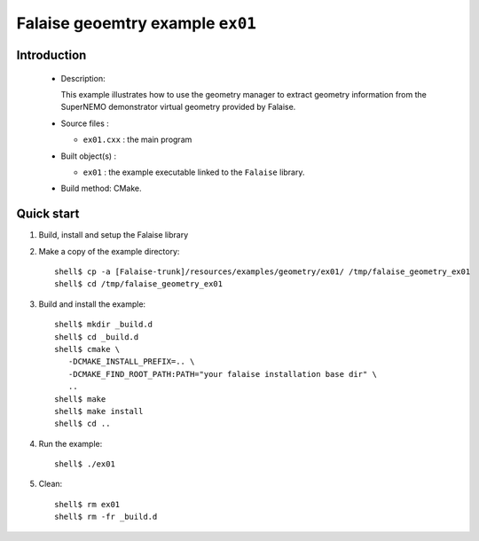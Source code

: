 =================================
Falaise geoemtry example ``ex01``
=================================

Introduction
============

 * Description:

   This  example illustrates  how to  use the geometry manager to
   extract geometry information from the SuperNEMO demonstrator
   virtual geometry provided by Falaise.

 * Source files :

   * ``ex01.cxx`` : the main program

 * Built object(s) :

   * ``ex01`` : the example executable linked to the ``Falaise`` library.

 * Build method: CMake.

Quick start
===========

1. Build, install and setup the Falaise library
2. Make a copy of the example directory: ::

     shell$ cp -a [Falaise-trunk]/resources/examples/geometry/ex01/ /tmp/falaise_geometry_ex01
     shell$ cd /tmp/falaise_geometry_ex01

3. Build and install the example: ::

     shell$ mkdir _build.d
     shell$ cd _build.d
     shell$ cmake \
        -DCMAKE_INSTALL_PREFIX=.. \
        -DCMAKE_FIND_ROOT_PATH:PATH="your falaise installation base dir" \
        ..
     shell$ make
     shell$ make install
     shell$ cd ..

4. Run the example: ::

     shell$ ./ex01

5. Clean: ::

     shell$ rm ex01
     shell$ rm -fr _build.d
